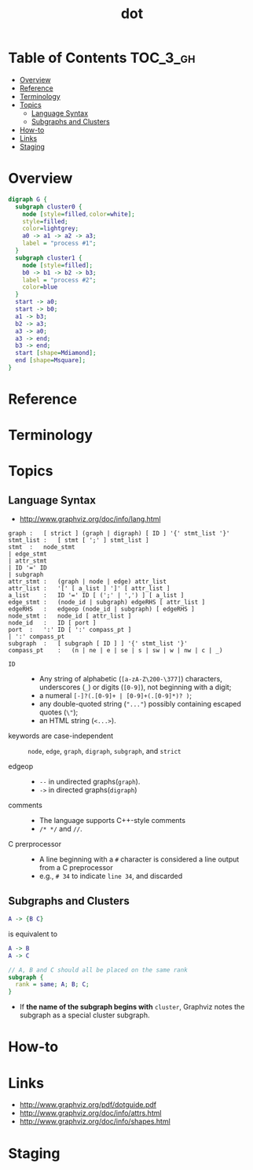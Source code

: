 #+TITLE: dot

* Table of Contents :TOC_3_gh:
- [[#overview][Overview]]
- [[#reference][Reference]]
- [[#terminology][Terminology]]
- [[#topics][Topics]]
  - [[#language-syntax][Language Syntax]]
  - [[#subgraphs-and-clusters][Subgraphs and Clusters]]
- [[#how-to][How-to]]
- [[#links][Links]]
- [[#staging][Staging]]

* Overview

#+BEGIN_SRC dot :file img/overview-example.png :exports both
  digraph G {
    subgraph cluster0 {
      node [style=filled,color=white];
      style=filled;
      color=lightgrey;
      a0 -> a1 -> a2 -> a3;
      label = "process #1";
    }
    subgraph cluster1 {
      node [style=filled];
      b0 -> b1 -> b2 -> b3;
      label = "process #2";
      color=blue
    }
    start -> a0;
    start -> b0;
    a1 -> b3;
    b2 -> a3;
    a3 -> a0;
    a3 -> end;
    b3 -> end;
    start [shape=Mdiamond];
    end [shape=Msquare];
  }
#+END_SRC

#+RESULTS:
[[file:_img/overview-example.png]]

* Reference
* Terminology
* Topics
** Language Syntax
- http://www.graphviz.org/doc/info/lang.html

#+BEGIN_EXAMPLE
  graph	:	[ strict ] (graph | digraph) [ ID ] '{' stmt_list '}'
  stmt_list	:	[ stmt [ ';' ] stmt_list ]
  stmt	:	node_stmt
  |	edge_stmt
  |	attr_stmt
  |	ID '=' ID
  |	subgraph
  attr_stmt	:	(graph | node | edge) attr_list
  attr_list	:	'[' [ a_list ] ']' [ attr_list ]
  a_list	:	ID '=' ID [ (';' | ',') ] [ a_list ]
  edge_stmt	:	(node_id | subgraph) edgeRHS [ attr_list ]
  edgeRHS	:	edgeop (node_id | subgraph) [ edgeRHS ]
  node_stmt	:	node_id [ attr_list ]
  node_id	:	ID [ port ]
  port	:	':' ID [ ':' compass_pt ]
  |	':' compass_pt
  subgraph	:	[ subgraph [ ID ] ] '{' stmt_list '}'
  compass_pt	:	(n | ne | e | se | s | sw | w | nw | c | _)
#+END_EXAMPLE

- ~ID~ ::
  - Any string of alphabetic (~[a-zA-Z\200-\377]~) characters, underscores (~_~) or digits (~[0-9]~), not beginning with a digit;
  - a numeral ~[-]?(.[0-9]+ | [0-9]+(.[0-9]*)? )~;
  - any double-quoted string (~"..."~) possibly containing escaped quotes (~\"~);
  - an HTML string (~<...>~).

- keywords are case-independent ::
  ~node~, ~edge~, ~graph~, ~digraph~, ~subgraph~, and ~strict~

- edgeop :: 
  - ~--~ in undirected graphs(~graph~).
  - ~->~ in directed graphs(~digraph~)

- comments :: 
  - The language supports C++-style comments
  - ~/* */~ and ~//~.

- C prerprocessor ::
  - A line beginning with a ~#~ character is considered a line output from a C preprocessor
  - e.g., ~# 34~ to indicate ~line 34~, and discarded
  
** Subgraphs and Clusters
#+BEGIN_SRC dot
  A -> {B C}
#+END_SRC
is equivalent to

#+BEGIN_SRC dot
  A -> B
  A -> C
#+END_SRC

#+BEGIN_SRC dot
  // A, B and C should all be placed on the same rank 
  subgraph { 
    rank = same; A; B; C; 
  } 
#+END_SRC

- If *the name of the subgraph begins with* ~cluster~, Graphviz notes the subgraph as a special cluster subgraph. 

* How-to
* Links
- http://www.graphviz.org/pdf/dotguide.pdf
- http://www.graphviz.org/doc/info/attrs.html
- http://www.graphviz.org/doc/info/shapes.html
  
* Staging
